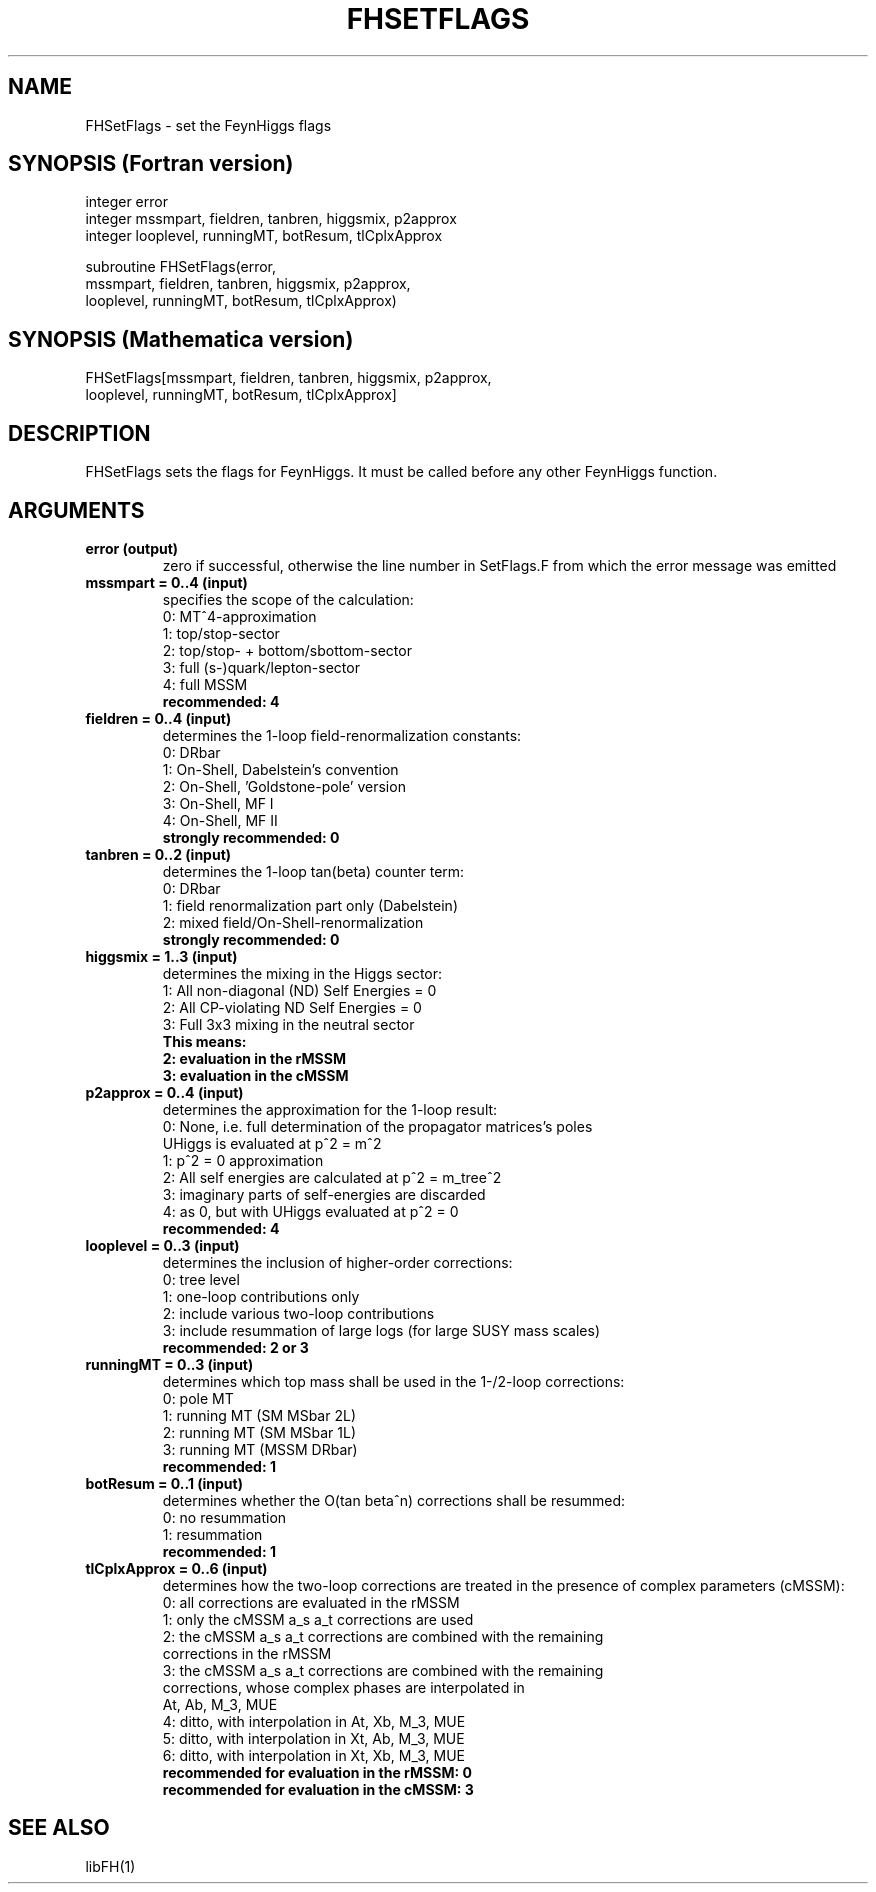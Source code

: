.TH FHSETFLAGS 1 "17-Dec-2015"
.SH NAME
.PP
FHSetFlags \- set the FeynHiggs flags
.SH SYNOPSIS (Fortran version)
.PP
integer error
.br
integer mssmpart, fieldren, tanbren, higgsmix, p2approx
.br
integer looplevel, runningMT, botResum, tlCplxApprox
.sp
subroutine FHSetFlags(error,
.br
  mssmpart, fieldren, tanbren, higgsmix, p2approx,
.br
  looplevel, runningMT, botResum, tlCplxApprox)
.SH SYNOPSIS (Mathematica version)
.PP
FHSetFlags[mssmpart, fieldren, tanbren, higgsmix, p2approx,
.br
  looplevel, runningMT, botResum, tlCplxApprox]
.SH DESCRIPTION
FHSetFlags sets the flags for FeynHiggs.  It must be called before
any other FeynHiggs function.
.SH ARGUMENTS
.TP
.B error (output)
zero if successful, otherwise the line number in SetFlags.F from
which the error message was emitted
.TP
.B mssmpart = 0..4 (input)
specifies the scope of the calculation:
.br
0: MT^4-approximation
.br
1: top/stop-sector
.br
2: top/stop- + bottom/sbottom-sector
.br
3: full (s-)quark/lepton-sector
.br
4: full MSSM
.br
.B recommended: 4
.TP
.B fieldren = 0..4 (input)
determines the 1-loop field-renormalization constants:
.br
0: DRbar
.br
1: On-Shell, Dabelstein's convention
.br
2: On-Shell, 'Goldstone-pole' version
.br
3: On-Shell, MF I
.br
4: On-Shell, MF II
.br
.B strongly recommended: 0
.TP
.B tanbren = 0..2 (input)
determines the 1-loop tan(beta) counter term:
.br
0: DRbar
.br
1: field renormalization part only (Dabelstein)
.br
2: mixed field/On-Shell-renormalization
.br
.B strongly recommended: 0
.TP
.B higgsmix = 1..3 (input)
determines the mixing in the Higgs sector:
.br
1: All non-diagonal (ND) Self Energies = 0
.br
2: All CP-violating ND Self Energies = 0
.br
3: Full 3x3 mixing in the neutral sector
.br
.B This means:
.br
.B 2: evaluation in the rMSSM
.br
.B 3: evaluation in the cMSSM
.TP
.B p2approx = 0..4 (input)
determines the approximation for the 1-loop result:
.br
0: None, i.e. full determination of the propagator matrices's poles
   UHiggs is evaluated at p^2 = m^2
.br
1: p^2 = 0 approximation
.br
2: All self energies are calculated at p^2 = m_tree^2
.br
3: imaginary parts of self-energies are discarded
.br
4: as 0, but with UHiggs evaluated at p^2 = 0
.br
.B recommended: 4
.TP
.B looplevel = 0..3 (input)
determines the inclusion of higher-order corrections:
.br
0: tree level
.br
1: one-loop contributions only
.br
2: include various two-loop contributions
.br
3: include resummation of large logs (for large SUSY mass scales)
.br
.B recommended: 2 or 3
.TP
.B runningMT = 0..3 (input)
determines which top mass shall be used in the 1-/2-loop corrections:
.br
0: pole MT
.br
1: running MT (SM MSbar 2L)
.br
2: running MT (SM MSbar 1L)
.br
3: running MT (MSSM DRbar)
.br
.B recommended: 1
.TP
.B botResum = 0..1 (input)
determines whether the O(tan beta^n) corrections shall be resummed:
.br
0: no resummation
.br
1: resummation
.br
.B recommended: 1
.TP
.B tlCplxApprox = 0..6 (input)
determines how the two-loop corrections are treated in the presence of
complex parameters (cMSSM):
.br
0: all corrections are evaluated in the rMSSM
.br
1: only the cMSSM a_s a_t corrections are used
.br
2: the cMSSM a_s a_t corrections are combined with the remaining 
   corrections in the rMSSM
.br
3: the cMSSM a_s a_t corrections are combined with the remaining
   corrections, whose complex phases are interpolated in
   At, Ab, M_3, MUE
.br
4: ditto, with interpolation in At, Xb, M_3, MUE
.br
5: ditto, with interpolation in Xt, Ab, M_3, MUE
.br
6: ditto, with interpolation in Xt, Xb, M_3, MUE
.br
.B recommended for evaluation in the rMSSM: 0
.br
.B recommended for evaluation in the cMSSM: 3
.SH SEE ALSO
.PP
libFH(1)
